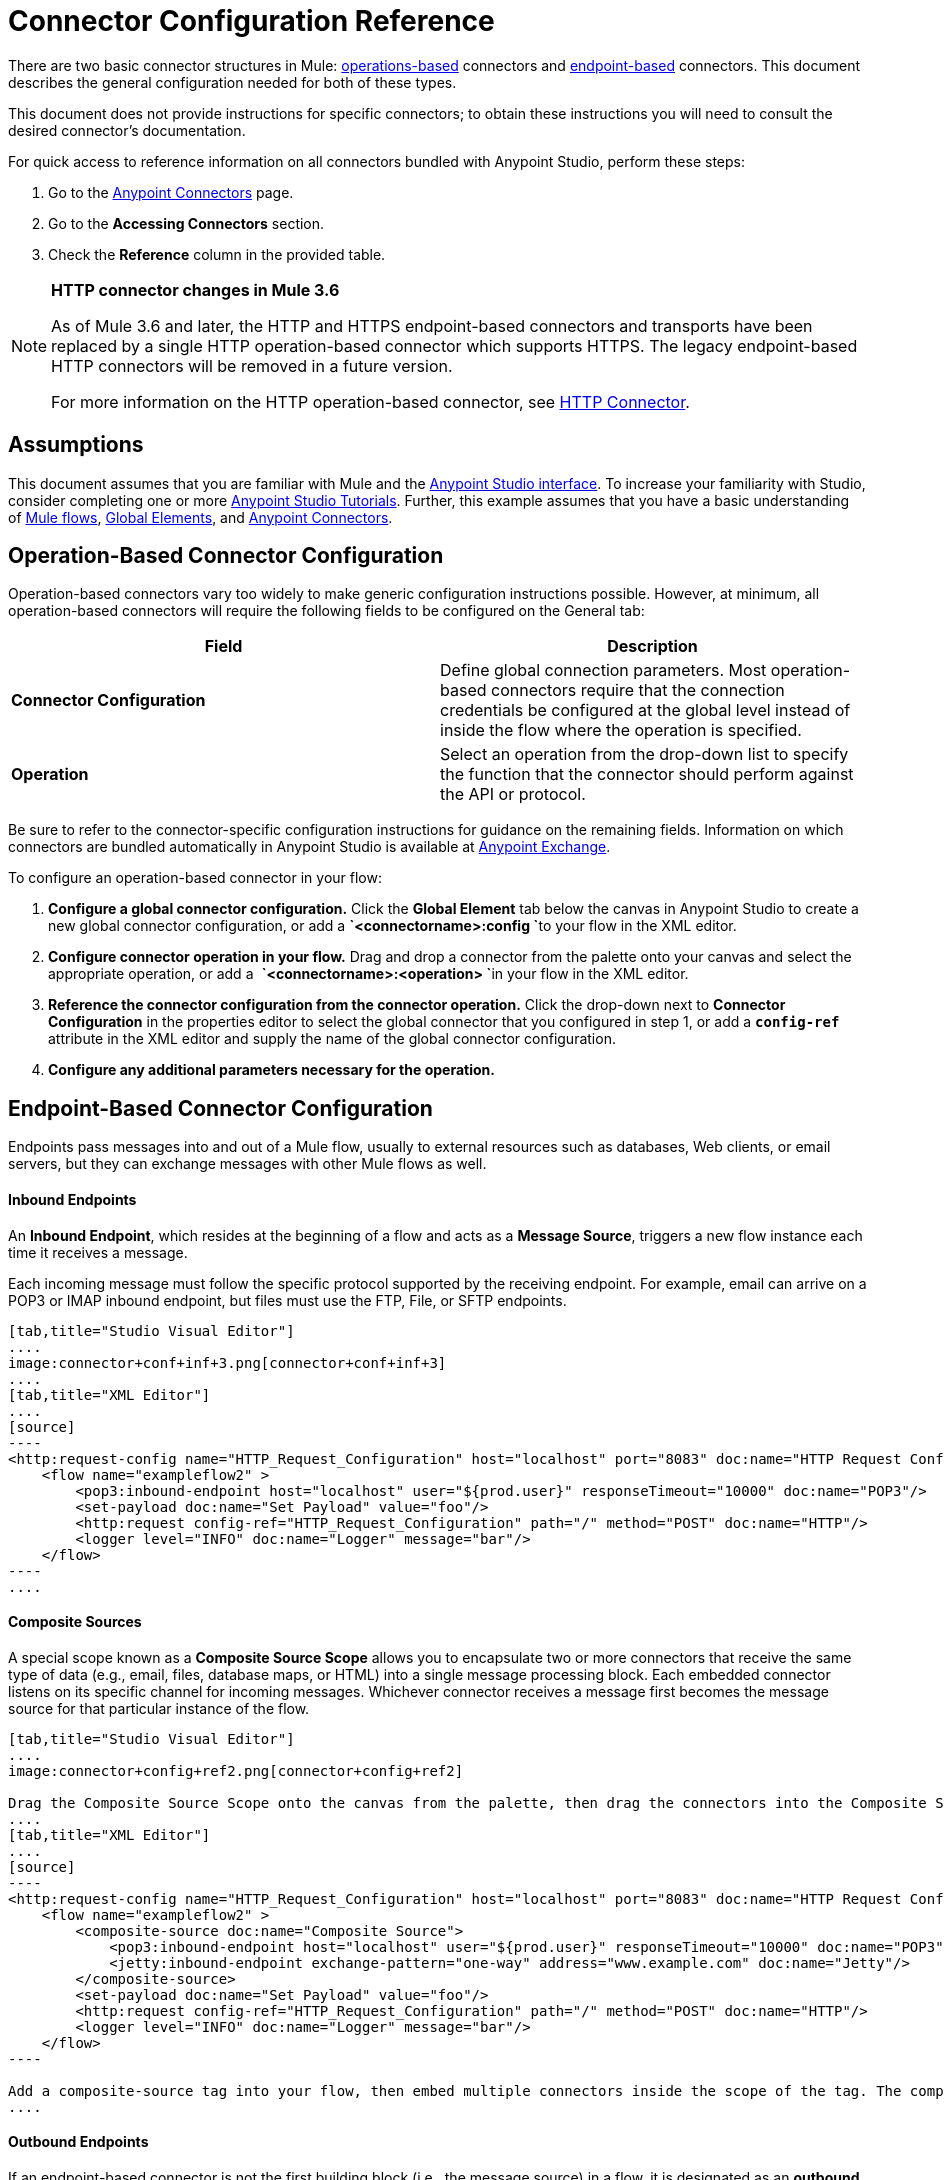 = Connector Configuration Reference
:keywords: anypoint, studio, connectors, transports

There are two basic connector structures in Mule: link:#ConnectorConfigurationReference-operations-based[operations-based] connectors and link:#ConnectorConfigurationReference-endpoint-based[endpoint-based] connectors. This document describes the general configuration needed for both of these types.

This document does not provide instructions for specific connectors; to obtain these instructions you will need to consult the desired connector's documentation.

For quick access to reference information on all connectors bundled with Anypoint Studio, perform these steps:

. Go to the link:/documentation/display/current/Anypoint+Connectors[Anypoint Connectors] page.

. Go to the *Accessing Connectors* section.

. Check the *Reference* column in the provided table.

[NOTE]
====
*HTTP connector changes in Mule 3.6*

As of Mule 3.6 and later, the HTTP and HTTPS endpoint-based connectors and transports have been replaced by a single HTTP operation-based connector which supports HTTPS. The legacy endpoint-based HTTP connectors will be removed in a future version.

For more information on the HTTP operation-based connector, see http://www.mulesoft.org/documentation/display/current/HTTP+Connector[HTTP Connector].
====

== Assumptions

This document assumes that you are familiar with Mule and the link:/documentation/display/current/Anypoint+Studio+Essentials[Anypoint Studio interface]. To increase your familiarity with Studio, consider completing one or more link:/documentation/display/current/Basic+Studio+Tutorial[Anypoint Studio Tutorials]. Further, this example assumes that you have a basic understanding of link:/documentation/display/current/Mule+Concepts[Mule flows], link:/documentation/display/current/Global+Elements[Global Elements], and link:/documentation/display/current/Anypoint+Connectors[Anypoint Connectors].

== Operation-Based Connector Configuration

Operation-based connectors vary too widely to make generic configuration instructions possible. However, at minimum, all operation-based connectors will require the following fields to be configured on the General tab:

[cols=",",options="header",]
|===
|Field |Description
|*Connector Configuration* |Define global connection parameters. Most operation-based connectors require that the connection credentials be configured at the global level instead of inside the flow where the operation is specified.
|*Operation* |Select an operation from the drop-down list to specify the function that the connector should perform against the API or protocol.
|===

Be sure to refer to the connector-specific configuration instructions for guidance on the remaining fields. Information on which connectors are bundled automatically in Anypoint Studio is available at https://www.mulesoft.com/exchange[Anypoint Exchange].

To configure an operation-based connector in your flow:

. *Configure a global connector configuration.* Click the *Global Element* tab below the canvas in Anypoint Studio to create a new global connector configuration, or add a **`<connectorname>:config `**to your flow in the XML editor.

. *Configure connector operation in your flow.* Drag and drop a connector from the palette onto your canvas and select the appropriate operation, or add a  **`<connectorname>:<operation> `**in your flow in the XML editor.

. *Reference the connector configuration from the connector operation.* Click the drop-down next to *Connector Configuration* in the properties editor to select the global connector that you configured in step 1, or add a **`config-ref`** attribute in the XML editor and supply the name of the global connector configuration.

. *Configure any additional parameters necessary for the operation.*

== Endpoint-Based Connector Configuration

Endpoints pass messages into and out of a Mule flow, usually to external resources such as databases, Web clients, or email servers, but they can exchange messages with other Mule flows as well. 

==== Inbound Endpoints

An *Inbound Endpoint*, which resides at the beginning of a flow and acts as a *Message Source*, triggers a new flow instance each time it receives a message.

Each incoming message must follow the specific protocol supported by the receiving endpoint. For example, email can arrive on a POP3 or IMAP inbound endpoint, but files must use the FTP, File, or SFTP endpoints.

[tabs]
------
[tab,title="Studio Visual Editor"]
....
image:connector+conf+inf+3.png[connector+conf+inf+3]
....
[tab,title="XML Editor"]
....
[source]
----
<http:request-config name="HTTP_Request_Configuration" host="localhost" port="8083" doc:name="HTTP Request Configuration"/>   
    <flow name="exampleflow2" >
        <pop3:inbound-endpoint host="localhost" user="${prod.user}" responseTimeout="10000" doc:name="POP3"/>
        <set-payload doc:name="Set Payload" value="foo"/>
        <http:request config-ref="HTTP_Request_Configuration" path="/" method="POST" doc:name="HTTP"/>
        <logger level="INFO" doc:name="Logger" message="bar"/>
    </flow>
----
....
------

==== Composite Sources

A special scope known as a *Composite Source Scope* allows you to encapsulate two or more connectors that receive the same type of data (e.g., email, files, database maps, or HTML) into a single message processing block. Each embedded connector listens on its specific channel for incoming messages. Whichever connector receives a message first becomes the message source for that particular instance of the flow.

[tabs]
------
[tab,title="Studio Visual Editor"]
....
image:connector+config+ref2.png[connector+config+ref2]

Drag the Composite Source Scope onto the canvas from the palette, then drag the connectors into the Composite Source Scope processing block. The composite source then allows the each embedded connector to act as a temporary, non-exclusive message source when it receives an incoming message.
....
[tab,title="XML Editor"]
....
[source]
----
<http:request-config name="HTTP_Request_Configuration" host="localhost" port="8083" doc:name="HTTP Request Configuration"/>
    <flow name="exampleflow2" >
        <composite-source doc:name="Composite Source">
            <pop3:inbound-endpoint host="localhost" user="${prod.user}" responseTimeout="10000" doc:name="POP3"/>
            <jetty:inbound-endpoint exchange-pattern="one-way" address="www.example.com" doc:name="Jetty"/>
        </composite-source>
        <set-payload doc:name="Set Payload" value="foo"/>
        <http:request config-ref="HTTP_Request_Configuration" path="/" method="POST" doc:name="HTTP"/>
        <logger level="INFO" doc:name="Logger" message="bar"/>
    </flow>
----

Add a composite-source tag into your flow, then embed multiple connectors inside the scope of the tag. The composite source then allows the each connector to act as a temporary, non-exclusive message source when it receives an incoming message.
....
------

==== Outbound Endpoints

If an endpoint-based connector is not the first building block (i.e., the message source) in a flow, it is designated as an *outbound endpoint*, since it uses the specific transport channel it supports (such as SMTP, FTP, or JDBC) to dispatch messages to targets outside the flow, which can range from file systems to email servers to Web clients and can also include other Mule flows.

In many cases, an *outbound endpoint* completes a flow by dispatching a fully processed message to its final, external destination. However, outbound endpoints don't always complete flow processing, because they can also exist in the middle of a flow, dispatching data to an external source, and also passing that (or some other data) to the next message processor in the flow.

[tabs]
------
[tab,title="Studio Visual Editor"]
....
 image:connector+config+ref+4.png[connector+config+ref+4]
....
[tab,title="XML Editor or Standalone"]
....
[source]
----
<flow name="exampleflow2" >      
        <pop3:inbound-endpoint host="localhost" user="${prod.user}" responseTimeout="10000" doc:name="POP3"/>     
        <set-payload doc:name="Set Payload" value="foo"/>
        <pop3:outbound-endpoint host="localhost" user="${prod.user}" responseTimeout="10000" doc:name="POP3"/>
        <logger level="INFO" doc:name="Logger" message="bar"/>
    </flow>
----
....
------

=== Configuration Reference

While unique properties exist for various endpoint-based connectors, most of these building blocks share common properties.

The *General* tab often provides these fields.

[width="100%",cols="50%,50%",options="header",]
|===
|Field |Description
|*Display Name* |Defaults to the connector name. Change the display name, which must be alpha-numeric, to reflect the endpoint's specific role, e.g., `Order Entry Endpoint`
|*Exchange-Pattern* |Defines the interaction between the client and server. The available patterns are *one-way* and **request-response**. A one-way exchange-pattern assumes that no response from the server is necessary, while a request-response exchange-pattern waits for the server to respond before it allows message processing to continue.
|*Host* |The default name is `localhost`. Enter the Fully Qualified Domain Name (FQDN) or IP address of the server.
|*Port* |The port number used to connect to the server. (For example, 80)
|*Path* |Allows specification of a path. for example, /enter/the/path
|*Connector Configuration* |Define global connection parameters.
|===

Depending on the protocol and type (inbound or outbound); these additional parameters may appear on the General tab:

[width="100%",cols="50%,50%",options="header",]
|===
|Field |Description
|*Polling Frequency* |Time is milliseconds (ms) to check for incoming messages. Default value is 1000 ms.
|*Output Pattern* |Choose the pattern from a drop down list. Used when writing parsed filenames to disk.
|*Query Key* |Enter the key of the query to use.
|*Transaction* |Lets you select the element to use for a transaction. Use the image:/documentation/s/en_GB/3391/c989735defd8798a9d5e69c058c254be2e5a762b.76/_/images/icons/emoticons/add.png[(plus)] button to add Mule transactions.

|*Cron Information* |Enter a cron expression to schedule events by date and time.
|*Method* |The operation performed on message data. Available options are: *OPTION, GET, HEAD, POST, PUT, TRACE, CONNECT* and *DELETE*.
|===

The *Advanced* tab often includes these fields.

[width="100%",cols="50%,50%",options="header",]
|===
|Field |Description
|*Address* |Enter the URL address. If using this attribute, include it as part of the URI. Mutually exclusive with host, port, and path.
|*Response Timeout* |How long the endpoint waits for a response (in ms).
|*Encoding* |Select the character set the transport will use. e.g., UTF-8
|*Disable Transport Transformer* |Check this box if you do not want to use the endpoint’s default response transport.
|*MIME Type* |Select a format from the drop-down list that this endpoint supports.
|*Connector Endpoint* |Define a global version of the connector configuration details.
|*Business Events* |Check the box to enable default event tracking.
|===

The *Transformers* tab often includes these fields.

[cols=",",options="header",]
|===
|Field |Description
|*Global Transformers (Request)* |Enter the list of transformers that will be applied to a message before delivery. The transformers will be applied in the order they are listed.
|*Global Transformers (Response)* |Enter a list of synchronous transformers that will be applied to the response before it is returned from the transport.
|===

== Global Connector Configuration

Some connectors require that connection information such as username, password, and security tokens be configured in a global element rather than at the level of the message processor within the flow. This global connector configuration maintains the configuration and state, and many connectors of the same type in one application can reference the connector configuration at the global level. For example, a Mule application with four different HTTP connectors may all reference the same globally-configured HTTP connector which defines specifics such as security, protocol, and proxy settings. Because they all reference the same global connector configuration, all four HTTP endpoints behave consistently within the application.

Selected global connector configurations can also be defined as *shared resources* for a domain, then referenced by all applications that reference that same domain. For more information, see link:/documentation/display/current/Shared+Resources[Shared Resources].

Note that the global element that you configure in Anypoint Studio is called a *Connector Configuration*. The corresponding XML tags are **<connectorName>:config** for operation-based connectors and **<connectorName>:connector** for endpoint-based connectors.

== See Also

* Return to the link:/documentation/display/current/Anypoint+Connectors[Anypoint Connectors] main page.
